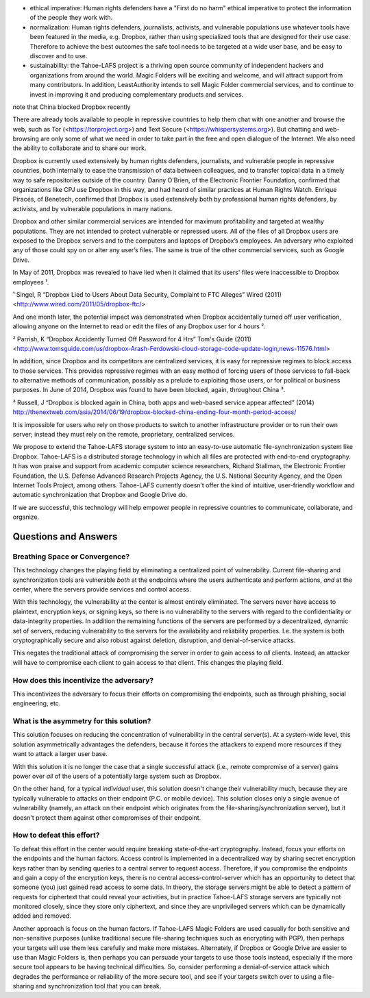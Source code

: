 ﻿

* ethical imperative: Human rights defenders have a "First do no harm" ethical imperative to protect the information of the people they work with.

* normalization: Human rights defenders, journalists, activists, and vulnerable populations use whatever tools have been featured in the media, e.g. Dropbox, rather than using specialized tools that are designed for their use case. Therefore to achieve the best outcomes the safe tool needs to be targeted at a wide user base, and be easy to discover and to use.

* sustainability: the Tahoe-LAFS project is a thriving open source community of independent hackers and organizations from around the world. Magic Folders will be exciting and welcome, and will attract support from many contributors. In addition, LeastAuthority intends to sell Magic Folder commercial services, and to continue to invest in improving it and producing complementary products and services.

note that China blocked Dropbox recently



There are already tools available to people in repressive countries to help
them chat with one another and browse the web, such as Tor
(<https://torproject.org>) and Text Secure
(<https://whispersystems.org>). But chatting and web-browsing are only some
of what we need in order to take part in the free and open dialogue of the
Internet. We also need the ability to collaborate and to share our work.

Dropbox is currently used extensively by human rights defenders, journalists,
and vulnerable people in repressive countries, both internally to ease the
transmission of data between colleagues, and to transfer topical data in a
timely way to safe repositories outside of the country. Danny O’Brien, of the
Electronic Frontier Foundation, confirmed that organizations like CPJ use
Dropbox in this way, and had heard of similar practices at Human Rights
Watch. Enrique Piracés, of Benetech, confirmed that Dropbox is used
extensively both by professional human rights defenders, by activists, and by
vulnerable populations in many nations.

Dropbox and other similar commercial services are intended for maximum
profitability and targeted at wealthy populations. They are not intended to
protect vulnerable or repressed users. All of the files of all Dropbox users
are exposed to the Dropbox servers and to the computers and laptops of
Dropbox’s employees. An adversary who exploited any of those could spy on or
alter any user’s files. The same is true of the other commercial services,
such as Google Drive.

In May of 2011, Dropbox was revealed to have lied when it claimed that its
users' files were inaccessible to Dropbox employees ¹.

¹ Singel, R “Dropbox Lied to Users About Data Security, Complaint to FTC Alleges” Wired (2011) <http://www.wired.com/2011/05/dropbox-ftc/>

And one month later, the potential impact was demonstrated when Dropbox
accidentally turned off user verification, allowing anyone on the Internet to
read or edit the files of any Dropbox user for 4 hours ².

² Parrish, K “Dropbox Accidently Turned Off Password for 4 Hrs” Tom's Guide (2011) <http://www.tomsguide.com/us/dropbox-Arash-Ferdowski-cloud-storage-code-update-login,news-11576.html>

In addition, since Dropbox and its competitors are centralized services, it
is easy for repressive regimes to block access to those services. This
provides repressive regimes with an easy method of forcing users of those
services to fall-back to alternative methods of communication, possibly as a
prelude to exploiting those users, or for political or business purposes. In
June of 2014, Dropbox was found to have been blocked, again, throughout
China ³.

³ Russell, J “Dropbox is blocked again in China, both apps and web-based service appear affected” (2014) http://thenextweb.com/asia/2014/06/19/dropbox-blocked-china-ending-four-month-period-access/

It is impossible for users who rely on those products to switch to another
infrastructure provider or to run their own server; instead they must rely on
the remote, proprietary, centralized services.

We propose to extend the Tahoe-LAFS storage system to into an easy-to-use
automatic file-synchronization system like Dropbox. Tahoe-LAFS is a
distributed storage technology in which all files are protected with
end-to-end cryptography. It has won praise and support from academic computer
science researchers, Richard Stallman, the Electronic Frontier Foundation,
the U.S. Defense Advanced Research Projects Agency, the U.S. National
Security Agency, and the Open Internet Tools Project, among others.
Tahoe-LAFS currently doesn’t offer the kind of intuitive, user-friendly
workflow and automatic synchronization that Dropbox and Google Drive do.

If we are successful, this technology will help empower people in repressive
countries to communicate, collaborate, and organize.

=======================
 Questions and Answers
=======================

Breathing Space or Convergence?
===============================

This technology changes the playing field by eliminating a centralized point
of vulnerability. Current file-sharing and synchronization tools are
vulnerable *both* at the endpoints where the users authenticate and perform
actions, *and* at the center, where the servers provide services and control
access.

With this technology, the vulnerability at the center is almost entirely
eliminated. The servers never have access to plaintext, encryption keys, or
signing keys, so there is no vulnerability to the servers with regard to the
confidentiality or data-integrity properties. In addition the remaining
functions of the servers are performed by a decentralized, dynamic set of
servers, reducing vulnerability to the servers for the availability and
reliability properties. I.e. the system is both cryptographically secure and
also robust against deletion, disruption, and denial-of-service attacks.

This negates the traditional attack of compromising the server in order to
gain access to *all* clients. Instead, an attacker will have to compromise
each client to gain access to that client. This changes the playing field.

How does this incentivize the adversary?
========================================

This incentivizes the adversary to focus their efforts on compromising the
endpoints, such as through phishing, social engineering, etc.

What is the asymmetry for this solution?
========================================

This solution focuses on reducing the concentration of vulnerability in the
central server(s). At a system-wide level, this solution asymmetrically
advantages the defenders, because it forces the attackers to expend more
resources if they want to attack a larger user base.

With this solution it is no longer the case that a single successful attack
(i.e., remote compromise of a server) gains power over *all* of the users of
a potentially large system such as Dropbox.

On the other hand, for a typical *individual* user, this solution doesn't
change their vulnerability much, because they are typically vulnerable to
attacks on their endpoint (P.C. or mobile device). This solution closes only
a single avenue of vulnerability (namely, an attack on their endpoint which
originates from the file-sharing/synchronization server), but it doesn't
protect them against other compromises of their endpoint.

How to defeat this effort?
==========================

To defeat this effort in the center would require breaking state-of-the-art
cryptography. Instead, focus your efforts on the endpoints and the human
factors. Access control is implemented in a decentralized way by sharing
secret encryption keys rather than by sending queries to a central server to
request access. Therefore, if you compromise the endpoints and gain a copy of
the encryption keys, there is no central access-control-server which has an
opportunity to detect that someone (you) just gained read access to some
data. In theory, the storage servers might be able to detect a pattern of
requests for ciphertext that could reveal your activities, but in practice
Tahoe-LAFS storage servers are typically not monitored closely, since they
store only ciphertext, and since they are unprivileged servers which can be
dynamically added and removed.

Another approach is focus on the human factors. If Tahoe-LAFS Magic Folders
are used casually for both sensitive and non-sensitive purposes (unlike
traditional secure file-sharing techniques such as encrypting with PGP), then
perhaps your targets will use them less carefully and make more
mistakes. Alternately, if Dropbox or Google Drive are easier to use than
Magic Folders is, then perhaps you can persuade your targets to use those
tools instead, especially if the more secure tool appears to be having
technical difficulties. So, consider performing a denial-of-service attack
which degrades the performance or reliability of the more secure tool, and
see if your targets switch over to using a file-sharing and synchronization
tool that you can break.
